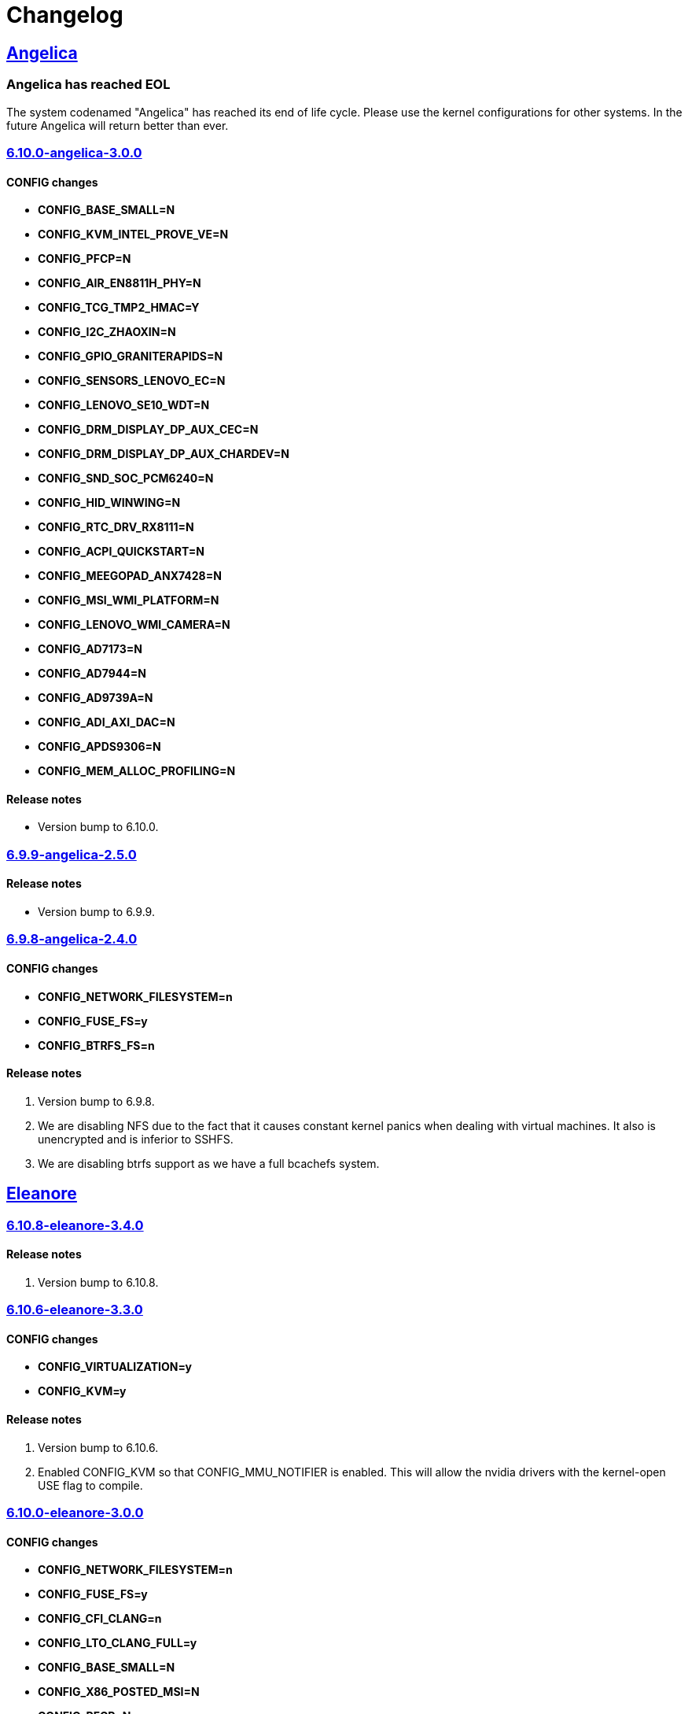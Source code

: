 = Changelog

== https://src.salaciouswind.com/ray/kernel-src/src/branch/main/configs/angelica[Angelica]

=== Angelica has reached EOL
The system codenamed "Angelica" has reached its end of life cycle. Please use
the kernel configurations for other systems. In the future Angelica will return
better than ever.

=== https://src.salaciouswind.com/ray/kernel-src/src/branch/main/configs/angelica/6.10.0-angelica-3.0.0[6.10.0-angelica-3.0.0]

==== CONFIG changes
* *CONFIG_BASE_SMALL=N*
* *CONFIG_KVM_INTEL_PROVE_VE=N*
* *CONFIG_PFCP=N*
* *CONFIG_AIR_EN8811H_PHY=N*
* *CONFIG_TCG_TMP2_HMAC=Y*
* *CONFIG_I2C_ZHAOXIN=N*
* *CONFIG_GPIO_GRANITERAPIDS=N*
* *CONFIG_SENSORS_LENOVO_EC=N*
* *CONFIG_LENOVO_SE10_WDT=N*
* *CONFIG_DRM_DISPLAY_DP_AUX_CEC=N*
* *CONFIG_DRM_DISPLAY_DP_AUX_CHARDEV=N*
* *CONFIG_SND_SOC_PCM6240=N*
* *CONFIG_HID_WINWING=N*
* *CONFIG_RTC_DRV_RX8111=N*
* *CONFIG_ACPI_QUICKSTART=N*
* *CONFIG_MEEGOPAD_ANX7428=N*
* *CONFIG_MSI_WMI_PLATFORM=N*
* *CONFIG_LENOVO_WMI_CAMERA=N*
* *CONFIG_AD7173=N*
* *CONFIG_AD7944=N*
* *CONFIG_AD9739A=N*
* *CONFIG_ADI_AXI_DAC=N*
* *CONFIG_APDS9306=N*
* *CONFIG_MEM_ALLOC_PROFILING=N*

==== Release notes
* Version bump to 6.10.0.

=== https://src.salaciouswind.com/ray/kernel-src/src/branch/main/configs/angelica/6.9.9-angelica-2.5.0[6.9.9-angelica-2.5.0]

==== Release notes
* Version bump to 6.9.9.

=== https://src.salaciouswind.com/ray/kernel-src/src/branch/main/configs/angelica/6.9.8-angelica-2.4.0[6.9.8-angelica-2.4.0]

==== CONFIG changes
* *CONFIG_NETWORK_FILESYSTEM=n*
* *CONFIG_FUSE_FS=y*
* *CONFIG_BTRFS_FS=n*

==== Release notes
1. Version bump to 6.9.8.
2. We are disabling NFS due to the fact that it causes constant kernel panics
   when dealing with virtual machines. It also is unencrypted and is inferior to
   SSHFS.
3. We are disabling btrfs support as we have a full bcachefs system.

== https://src.salaciouswind.com/ray/kernel-src/src/branch/main/configs/eleanore[Eleanore]

=== https://src.salaciouswind.com/ray/kernel-src/src/branch/main/configs/eleanore/6.10.0-eleanore-3.0.0[6.10.8-eleanore-3.4.0]

==== Release notes
1. Version bump to 6.10.8.

=== https://src.salaciouswind.com/ray/kernel-src/src/branch/main/configs/eleanore/6.10.0-eleanore-3.0.0[6.10.6-eleanore-3.3.0]

==== CONFIG changes
* *CONFIG_VIRTUALIZATION=y*
* *CONFIG_KVM=y*

==== Release notes
1. Version bump to 6.10.6.
2. Enabled CONFIG_KVM so that CONFIG_MMU_NOTIFIER is enabled. This will allow
   the nvidia drivers with the kernel-open USE flag to compile.

=== https://src.salaciouswind.com/ray/kernel-src/src/branch/main/configs/eleanore/6.10.0-eleanore-3.0.0[6.10.0-eleanore-3.0.0]

==== CONFIG changes
* *CONFIG_NETWORK_FILESYSTEM=n*
* *CONFIG_FUSE_FS=y*
* *CONFIG_CFI_CLANG=n*
* *CONFIG_LTO_CLANG_FULL=y*
* *CONFIG_BASE_SMALL=N*
* *CONFIG_X86_POSTED_MSI=N*
* *CONFIG_PFCP=N*
* *CONFIG_AIR_EN8811H_PHY=N*
* *CONFIG_TCG_TMP2_HMAC=Y*
* *CONFIG_I2C_ZHAOXIN=N*
* *CONFIG_SENSORS_LENOVO_EC=N*
* *CONFIG_LENOVO_SE10_WDT=N*
* *CONFIG_HID_WINWING=N*
* *CONFIG_RTC_DRV_RX8111=N*
* *CONFIG_VIRTIO_DEBUG=N*
* *CONFIG_ACPI_QUICKSTART=N*
* *CONFIG_MSI_WMI_PLATFORM=N*
* *CONFIG_LENOVO_WMI_CAMERA=N*
* *CONFIG_MEM_ALLOC_PROFILING=N*

==== Release notes
1. Disabled CFI since it conflicts with nvidia proprietary drivers.
2. Enabled FULL LTO for the kernel as we have enough ram in the VM.
3. We are disabling NFS due to the fact that it causes constant kernel panics
   when dealing with virtual machines. It also is unencrypted and is inferior to
   SSHFS.

== https://src.salaciouswind.com/ray/kernel-src/src/branch/main/configs/kotori[Kotori]

=== https://src.salaciouswind.com/ray/kernel-src/src/branch/main/configs/kotori/6.10.0-kotori-3.1.0[6.10.8-kotori-3.5.0]

==== Release notes
1. Version bump to 6.10.8.

=== https://src.salaciouswind.com/ray/kernel-src/src/branch/main/configs/kotori/6.10.0-kotori-3.1.0[6.10.0-kotori-3.1.0]

==== CONFIG changes
* *CONFIG_BTRFS_FS=n*

==== Release notes
1. Removing support for the btrfs filesystem as we have fully migrated over to bcachefs.

=== https://src.salaciouswind.com/ray/kernel-src/src/branch/main/configs/kotori/6.10.0-kotori-3.0.0[6.10.0-kotori-3.0.0]

==== CONFIG changes
* *CONFIG_BASE_SMALL=N*
* *CONFIG_X86_POSTED_MSI=N*
* *CONFIG_KVM_INTEL_PROVE_VE=N*
* *CONFIG_PFCP=N*
* *CONFIG_AIR_EN8811H_PHY=N*
* *CONFIG_TCG_TMP2_HMAC=Y*
* *CONFIG_I2C_ZHAOXIN=N*
* *CONFIG_SENSORS_LENOVO_EC=N*
* *CONFIG_LENOVO_SE10_WDT=N*
* *CONFIG_DRM_DISPLAY_DP_AUX_CEC=N*
* *CONFIG_DRM_DISPLAY_DP_AUX_CHARDEV=N*
* *CONFIG_HID_WINWING=N*
* *CONFIG_RTC_DRV_RX8111=N*
* *CONFIG_ACPI_QUICKSTART=N*
* *CONFIG_MSI_WMI_PLATFORM=N*
* *CONFIG_LENOVO_WMI_CAMERA=N*
* *CONFIG_MEM_ALLOC_PROFILING=N*

==== Release notes
1. Version bump to 6.10.0.

=== https://src.salaciouswind.com/ray/kernel-src/src/branch/main/configs/kotori/6.9.9-kotori-2.8.0[6.9.9-kotori-2.8.0]

==== CONFIG changes
* *CONFIG_NETWORK_FILESYSTEM=n*

==== Release notes
1. Version bump to 6.9.9.
2. We are disabling NFS due to the fact that it causes constant kernel panics
   when dealing with virtual machines. It also is unencrypted and is inferior to
   SSHFS.
